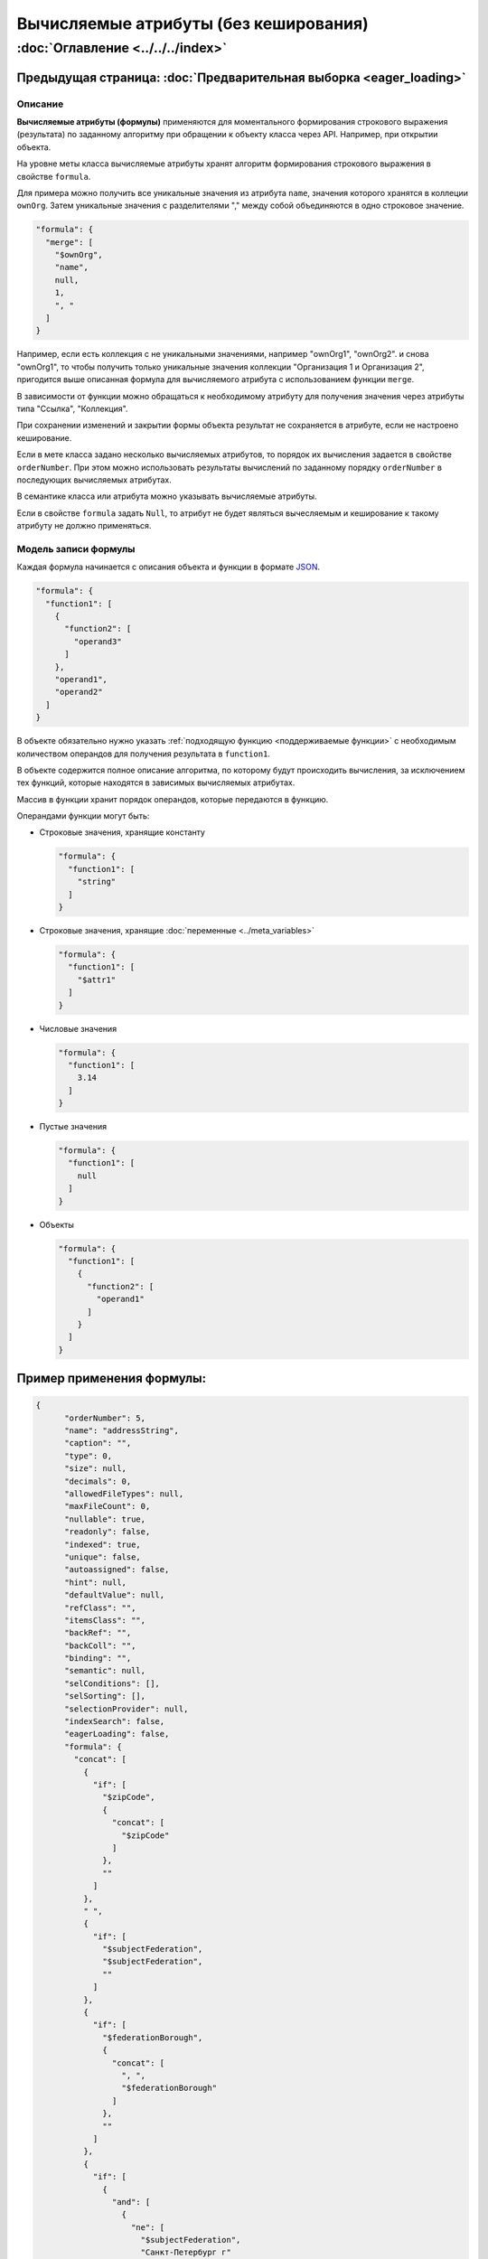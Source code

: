 .. role:: raw-html-m2r(raw)
   :format: html


Вычисляемые атрибуты (без кеширования)
======================================
:doc:`Оглавление <../../../index>`
~~~~~~~~~~~~~~~~~~~~~~~~~~~~~~~~~~
Предыдущая страница: :doc:`Предварительная выборка <eager_loading>`
^^^^^^^^^^^^^^^^^^^^^^^^^^^^^^^^^^^^^^^^^^^^^^^^^^^^^^^^^^^^^^^^^^

Описание
--------

**Вычисляемые атрибуты (формулы)** применяются для моментального формирования строкового выражения (результата) по заданному алгоритму при обращении к объекту класса через API. Например, при открытии объекта.  

На уровне меты класса вычисляемые атрибуты хранят алгоритм формирования строкового выражения в свойстве ``formula``.

Для примера можно получить все уникальные значения из атрибута ``name``\ , значения которого хранятся в коллеции ``ownOrg``. Затем уникальные значения с разделителями "," между собой объединяются в одно строковое значение.

.. code-block:: json

    "formula": {
      "merge": [
        "$ownOrg",
        "name",
        null,
        1,
        ", "
      ]
    }

Например, если есть коллекция с не уникальными значениями, например  "ownOrg1", "ownOrg2". и снова "ownOrg1", то чтобы получить только уникальные значения коллекции "Организация 1 и Организация 2", пригодится выше описанная формула для вычисляемого атрибута с использованием функции ``merge``.

В зависимости от функции можно обращаться к необходимому атрибуту для получения значения через атрибуты типа "Ссылка", "Коллекция". 

При сохранении изменений и закрытии формы объекта результат не сохраняется в атрибуте, если не настроено кеширование.

Если в мете класса задано несколько вычисляемых атрибутов, то порядок их вычисления задается в свойстве ``orderNumber``. При этом можно использовать результаты вычислений по заданному порядку ``orderNumber`` в последующих вычисляемых атрибутах.

В семантике класса или атрибута можно указывать вычисляемые атрибуты.

Если в свойстве ``formula`` задать ``Null``\ , то атрибут не будет являться вычесляемым и кеширование к такому атрибуту не должно применяться. 

Модель записи формулы
---------------------

Каждая формула начинается с описания объекта и функции в формате `JSON <https://en.wikipedia.org/wiki/JSON>`_.   

.. code-block:: json

    "formula": {
      "function1": [
        {
          "function2": [
            "operand3"
          ]
        },
        "operand1",
        "operand2"
      ]
    }

В объекте обязательно нужно указать :ref:`подходящую функцию <поддерживаемые функции>` с необходимым количеством операндов для получения результата в ``function1``.

В объекте содержится полное описание алгоритма, по которому будут происходить вычисления, за исключением тех функций, которые находятся в зависимых вычисляемых атрибутах. 

Массив в функции хранит порядок операндов, которые передаются в функцию.

Операндами функции могут быть:


* 
  Строковые значения, хранящие константу

  .. code-block:: json

    "formula": {
      "function1": [
        "string"
      ]
    }

* 
  Строковые значения, хранящие :doc:`переменные <../meta_variables>`

  .. code-block:: json

    "formula": {
      "function1": [
        "$attr1"
      ]
    }

* 
  Числовые значения

  .. code-block:: json

    "formula": {
      "function1": [
        3.14
      ]
    }

* 
  Пустые значения

  .. code-block:: json

    "formula": {
      "function1": [
        null
      ]
    }

* 
  Объекты

  .. code-block:: json

    "formula": {
      "function1": [
        {
          "function2": [
            "operand1"
          ]
        }
      ]
    }

Пример применения формулы:
^^^^^^^^^^^^^^^^^^^^^^^^^^

.. code-block:: json

   {
         "orderNumber": 5,
         "name": "addressString",
         "caption": "",
         "type": 0,
         "size": null,
         "decimals": 0,
         "allowedFileTypes": null,
         "maxFileCount": 0,
         "nullable": true,
         "readonly": false,
         "indexed": true,
         "unique": false,
         "autoassigned": false,
         "hint": null,
         "defaultValue": null,
         "refClass": "",
         "itemsClass": "",
         "backRef": "",
         "backColl": "",
         "binding": "",
         "semantic": null,
         "selConditions": [],
         "selSorting": [],
         "selectionProvider": null,
         "indexSearch": false,
         "eagerLoading": false,
         "formula": {
           "concat": [
             {
               "if": [
                 "$zipCode",
                 {
                   "concat": [
                     "$zipCode"
                   ]
                 },
                 ""
               ]
             },
             " ",
             {
               "if": [
                 "$subjectFederation",
                 "$subjectFederation",
                 ""
               ]
             },
             {
               "if": [
                 "$federationBorough",
                 {
                   "concat": [
                     ", ",
                     "$federationBorough"
                   ]
                 },
                 ""
               ]
             },
             {
               "if": [
                 {
                   "and": [
                     {
                       "ne": [
                         "$subjectFederation",
                         "Санкт-Петербург г"
                       ]
                     },
                     {
                       "ne": [
                         "$subjectFederation",
                         "Москва г"
                       ]
                     }
                   ]
                 },
                 {
                   "concat": [
                     ", ",
                     "$town"
                   ]
                 },
                 ""
               ]
             },
             {
               "if": [
                 "$street",
                 {
                   "concat": [
                     ", ",
                     "$street"
                   ]
                 },
                 ""
               ]
             },
             {
               "if": [
                 "$houseNumber",
                 {
                   "concat": [
                     ", Дом ",
                     "$houseNumber"
                   ]
                 },
                 ""
               ]
             },
             {
               "if": [
                 "$flatNumber",
                 {
                   "concat": [
                     ", Квартира (офис) ",
                     "$flatNumber"
                   ]
                 },
                 ""
               ]
             }
           ]
         }
       },

**Результат:** *вывод адреса с пробелами и запятыми между значениями атрибутов*

.. _поддерживаемые функции:

Поддерживаемые функции:
^^^^^^^^^^^^^^^^^^^^^^^

``eq`` - равно

``ne`` - не равно

``lt`` - меньше

``gt`` - больше

``lte`` - меньше либо равно

``gte`` - больше, либо равно

``and`` - и

``or`` - или

``not`` - не

``add`` - арифметическое сложение

``sub`` - арифметическое вычитание

``mul`` - арифметическое умножение

``div`` - арифметическое деление

``nempty`` - не пусто

``empty`` - пусто

``pad`` - дополнение строки символами до нужной длины

``next`` - :ref:`извлекает новое значение последовательности <автоприсвоение и получение значения атрибута>`

``merge`` - конкатенация атрибутов в коллекции

``size`` - принимает в качестве аргумента атрибуты типа строка и коллекция. Для строк возвращает длину, для коллекций - количество элементов

``element`` - получение произвольного элемента из массива, индексирование с 0 ([массив значений], [индекс элемента: 0 - первый элемент, last - последний элемент])

``dateAdd`` - добавление к дате (в нотации momentjs - [Дата], [добавляемый интервал (число)], [ед.изм (строка [d, m, y, h, min, s, ms)])

``dateDiff`` - разница между датами (в нотации momentjs - [ед.изм], [Дата1], [Дата2])

``now`` - текущая дата-время

``concat`` - конкатенация строк

.. code-block:: text

   substring - получение подстроки ([Строка], [ с какого символа], [сколько символов])

``obj`` - формирование объекта, нечетные аргументы - имена свойств, четные - значения

агрегация:

``max``\ , ``min``\ , ``avg``\ , ``sum``\ , ``count``

Все функции агрегации принимают следующие аргументы:

либо

.. code-block:: text

   [$Имя атрибута коллекции], [Имя агрегируемого атрибута], [функция фильтрации элементов коллекции]

либо

.. code-block:: text

   [Имя класса], [Имя агрегируемого атрибута], [Объект фильтра сформированный функцией obj соответствующий нотации фильтров mongodb]

``1`` - указывает на уникальность объекта, то есть позволяет для функций агрегации производить подсчет только по уникальным объектам

``\n`` - перенос на другую строку

Пример:
^^^^^^^

.. code-block:: json

   "formula": {
           "merge": [
             "$atr1",
             "atr2.name",
             null,
             1,
             "\n"
           ]
         },

.. _автоприсвоение и получение значения атрибута:

Автоприсвоение и получение значения атрибута в вычисляемом выражении
--------------------------------------------------------------------


#. 
   Чтобы вычисляемое выражение не выполнялось при открытии формы создания, у атрибута надо выставить ``autoassigned: true``. Тогда выражения будут вычислены непосредственно перед сохранением объекта. Это актуально при использовании функции ``next`` в вычислениях, так как не всегда необходимо извлекать очередное значение последовательности при каждом открытии формы создания.

#. 
   Значения по умолчанию рассчитываются до записи объекта в БД, то есть на этапе их вычисления в простых автоприсваемых атрибутах еще ничего нет.

#. 
   Функция ``next($id)`` (если в ``$id`` задано значение) будет всегда возвращать 1, так как для каждого объекта будет создаваться отдельная последовательность, из которой выбирается только первое значение.

Следующая страница: :doc:`Кеширование значения вычислимого атрибута <atr_cached_true>`
^^^^^^^^^^^^^^^^^^^^^^^^^^^^^^^^^^^^^^^^^^^^^^^^^^^^^^^^^^^^^^^^^^^^^^^^^^^^^^^^^^^^^^

----

`License <https://github.com/iondv/framework/blob/master/LICENSE>`_                                        `Contact us <https://iondv.com/portal/contacts>`_                                         `English <https://iondv.readthedocs.io/en/latest/index.html>`_
----------------------------------------------------------------------------------------------------------------------------------------------------------------------------------------------------


.. raw:: html

   <div><img src="https://mc.iondv.com/watch/local/docs/framework" style="position:absolute; left:-9999px;" height=1 width=1 alt="iondv metrics"></div>


----

Copyright (c) 2018 **LLC "ION DV"**.\ :raw-html-m2r:`<br>`
All rights reserved. 
